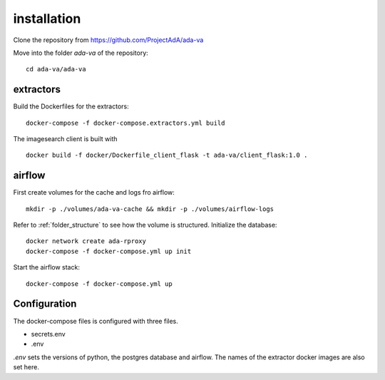 .. _installation:

installation
============

Clone the repository from `<https://github.com/ProjectAdA/ada-va>`_

Move into the folder *ada-va* of the repository::

    cd ada-va/ada-va


extractors
----------

Build the Dockerfiles for the extractors::

    docker-compose -f docker-compose.extractors.yml build

The imagesearch client is built with ::

    docker build -f docker/Dockerfile_client_flask -t ada-va/client_flask:1.0 .

airflow
-------

First create volumes for the cache and logs fro airflow::

    mkdir -p ./volumes/ada-va-cache && mkdir -p ./volumes/airflow-logs

Refer to :ref:`folder_structure` to see how the volume is structured.
Initialize the database::

    docker network create ada-rproxy
    docker-compose -f docker-compose.yml up init

Start the airflow stack::

    docker-compose -f docker-compose.yml up

Configuration
-------------

The docker-compose files is configured with three files.

* secrets.env
* .env

*.env* sets the versions of python, the postgres database and airflow. The names of the extractor docker images are also set here.

